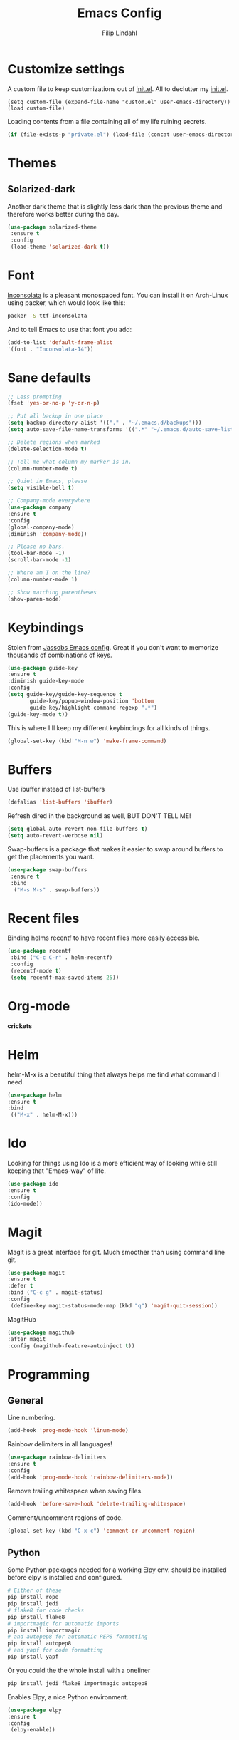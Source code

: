 #+TITLE: Emacs Config
#+Author: Filip Lindahl

* Customize settings
  A custom file to keep customizations out of
  [[file:init.el][init.el]]. All to declutter my [[file:init.el][init.el]].
  #+begin_src emacs_lisp
  (setq custom-file (expand-file-name "custom.el" user-emacs-directory))
  (load custom-file)
  #+end_src

  Loading contents from a file containing all of my life ruining secrets.
  #+begin_src emacs-lisp
  (if (file-exists-p "private.el") (load-file (concat user-emacs-directory "private.el")))
  #+end_src
* Themes
** Solarized-dark
   Another dark theme that is slightly less dark than the previous
   theme and therefore works better during the day.
   #+begin_src emacs-lisp
   (use-package solarized-theme
    :ensure t
    :config
    (load-theme 'solarized-dark t))
   #+end_src
* Font
  [[https://fonts.google.com/specimen/Inconsolata][Inconsolata]] is a pleasant  monospaced font.
  You can install it on Arch-Linux using packer, which would look like this:

  #+begin_src sh
  packer -S ttf-inconsolata
  #+end_src
  And to tell Emacs to use that font you add:
  #+begin_src emacs-lisp
  (add-to-list 'default-frame-alist
  '(font . "Inconsolata-14"))
  #+end_src
* Sane defaults
  #+begin_src emacs-lisp
  ;; Less prompting
  (fset 'yes-or-no-p 'y-or-n-p)

  ;; Put all backup in one place
  (setq backup-directory-alist '(("." . "~/.emacs.d/backups")))
  (setq auto-save-file-name-transforms '((".*" "~/.emacs.d/auto-save-list/" t)))

  ;; Delete regions when marked
  (delete-selection-mode t)

  ;; Tell me what column my marker is in.
  (column-number-mode t)

  ;; Quiet in Emacs, please
  (setq visible-bell t)

  ;; Company-mode everywhere
  (use-package company
  :ensure t
  :config
  (global-company-mode)
  (diminish 'company-mode))

  ;; Please no bars.
  (tool-bar-mode -1)
  (scroll-bar-mode -1)

  ;; Where am I on the line?
  (column-number-mode 1)

  ;; Show matching parentheses
  (show-paren-mode)
  #+end_src
* Keybindings
  Stolen from [[https://github.com/Jassob/.emacs.d][Jassobs Emacs config]].
  Great if you don't want to memorize thousands of combinations of keys.
  #+begin_src emacs-lisp
  (use-package guide-key
  :ensure t
  :diminish guide-key-mode
  :config
  (setq guide-key/guide-key-sequence t
	     guide-key/popup-window-position 'bottom
	     guide-key/highlight-command-regexp ".*")
  (guide-key-mode t))
  #+end_src

  This is where I'll keep my different keybindings for all kinds of
  things.
  #+begin_src emacs-lisp
  (global-set-key (kbd "M-n w") 'make-frame-command)
  #+end_src
* Buffers
  Use ibuffer instead of list-buffers
  #+begin_src emacs-lisp
  (defalias 'list-buffers 'ibuffer)
  #+end_src

  Refresh dired in the background as well, BUT DON'T TELL ME!
  #+begin_src emacs-lisp
  (setq global-auto-revert-non-file-buffers t)
  (setq auto-revert-verbose nil)
  #+end_src

  Swap-buffers is a package that makes it easier to swap around buffers to get the placements you want.
  #+begin_src emacs-lisp
  (use-package swap-buffers
   :ensure t
   :bind
    ("M-s M-s" . swap-buffers))
  #+end_src
* Recent files
  Binding helms recentf to have recent files more easily accessible.
  #+begin_src emacs-lisp
  (use-package recentf
   :bind ("C-c C-r" . helm-recentf)
   :config
   (recentf-mode t)
   (setq recentf-max-saved-items 25))
  #+end_src
* Org-mode
  *crickets*
* Helm
  helm-M-x is a beautiful thing that always helps me find what command
  I need.
  #+begin_src emacs-lisp
  (use-package helm
  :ensure t
  :bind
   (("M-x" . helm-M-x)))
   #+end_src
* Ido
  Looking for things using Ido is a more efficient way of looking
  while still keeping that "Emacs-way" of life.
  #+begin_src emacs-lisp
  (use-package ido
  :ensure t
  :config
  (ido-mode))
  #+end_src
* Magit
  Magit is a great interface for git. Much smoother than using command
  line git.
  #+begin_src emacs-lisp
  (use-package magit
  :ensure t
  :defer t
  :bind ("C-c g" . magit-status)
  :config
   (define-key magit-status-mode-map (kbd "q") 'magit-quit-session))
  #+end_src

  MagitHub
  #+begin_src emacs-lisp
  (use-package magithub
  :after magit
  :config (magithub-feature-autoinject t))
  #+end_src

* Programming
** General
   Line numbering.
   #+begin_src emacs-lisp
   (add-hook 'prog-mode-hook 'linum-mode)
   #+end_src

   Rainbow delimiters in all languages!
   #+begin_src emacs-lisp
   (use-package rainbow-delimiters
   :ensure t
   :config
   (add-hook 'prog-mode-hook 'rainbow-delimiters-mode))
   #+end_src

   Remove trailing whitespace when saving files.
   #+begin_src emacs-lisp
   (add-hook 'before-save-hook 'delete-trailing-whitespace)
   #+end_src

   Comment/uncomment regions of code.
   #+begin_src emacs-lisp
   (global-set-key (kbd "C-x c") 'comment-or-uncomment-region)
   #+end_src

** Python
   Some Python packages needed for a working Elpy env. should be
   installed before elpy is installed and configured.
   #+begin_src sh
   # Either of these
   pip install rope
   pip install jedi
   # flake8 for code checks
   pip install flake8
   # importmagic for automatic imports
   pip install importmagic
   # and autopep8 for automatic PEP8 formatting
   pip install autopep8
   # and yapf for code formatting
   pip install yapf
   #+end_src
   Or you could the the whole install with a oneliner
   #+begin_src sh
   pip install jedi flake8 importmagic autopep8
   #+end_src
   Enables Elpy, a nice Python environment.
   #+begin_src emacs-lisp
   (use-package elpy
   :ensure t
   :config
    (elpy-enable))
   #+end_src
* Web Development
** Server
  Simple-httpd, needed for impatient-mode.
  #+begin_src emacs-lisp
  (use-package simple-httpd
  :ensure t
  :config
  (add-hook 'web-mode-hook 'httpd-start))
  #+end_src

  Impatient mode, showing changes made to your page immediately.
  Access at localhost:8080/imp
  #+begin_src emacs-lisp
  (use-package impatient-mode
  :ensure t
  :config
  (add-hook 'web-mode-hook 'impatient-mode))
  #+end_src
** HTML
  #+begin_src emacs-lisp
  (use-package web-mode
  :ensure t
  :config
  (add-to-list 'auto-mode-alist '("\\.html?\\'" . web-mode)))

  (use-package web-beautify
  :ensure t
  :after web-mode
  :config
  (add-hook 'web-mode-hook
             (lambda ()
               (add-hook 'before-save-hook 'web-beautify-html-buffer t t))))
  #+end_src

** CSS
** JavaScript
  js2-mode for Js
  #+begin_src emacs-lisp
  (use-package js2-mode
  :ensure t
  :config
  (add-to-list 'auto-mode-alist '("\\.js?\\'" . js2-mode)))
  #+end_src

  Tern and using tern as a company backend.
  #+begin_src emacs-lisp
  (use-package tern
  :ensure t
  :after js2-mode
  :config
  (add-hook 'js2-mode-hook (lambda () (tern-mode t))))

  (use-package company-tern
  :ensure t
  :after tern
  :config
  (add-to-list 'company-backends 'company-tern))
  #+end_src
* Spotify Bindings
  Keybindings so that I can control Spotify without switching focus from Emacs.
  #+begin_src emacs-lisp
  (use-package spotify
  :ensure t
  :bind (("M-s M-n" . spotify-next)
         ("M-s M-p" . spotify-previous)
         ("M-p" . spotify-playpause)
	 ("M-s M-c" . spotify-current)
	 ("<XF86AudioPlay>" . spotify-play)))
  #+end_src
* TRAMP/Sudo
  I borrowed this from somewhere. It makes sudo access much smoother.
  #+begin_src emacs-lisp
  (defvar find-file-root-prefix (if (featurep 'xemacs) "/[sudo/root@localhost]" "/sudo:root@localhost:" )
  "*The filename prefix used to open a file with `find-file-root'.")

(defvar find-file-root-history nil
  "History list for files found using `find-file-root'.")

(defvar find-file-root-hook nil
  "Normal hook for functions to run after finding a \"root\" file.")

(defun find-file-root ()
  "*Open a file as the root user.
   Prepends `find-file-root-prefix' to the selected file name so that it
   maybe accessed via the corresponding tramp method."

  (interactive)
  (require 'tramp)
  (let* ( ;; We bind the variable `file-name-history' locally so we can
	 ;; use a separate history list for "root" files.
	 (file-name-history find-file-root-history)
	 (name (or buffer-file-name default-directory))
	 (tramp (and (tramp-tramp-file-p name)
		     (tramp-dissect-file-name name)))
	 path dir file)

    ;; If called from a "root" file, we need to fix up the path.
    (when tramp
      (setq path (tramp-file-name-localname tramp)
	    dir (file-name-directory path)))

    (when (setq file (read-file-name "Find file (UID = 0): " dir path))
      (find-file (concat find-file-root-prefix file))
      ;; If this all succeeded save our new history list.
      (setq find-file-root-history file-name-history)
      ;; allow some user customization
      (run-hooks 'find-file-root-hook))))

(global-set-key [(control x) (control r)] 'find-file-root)
  #+end_src

